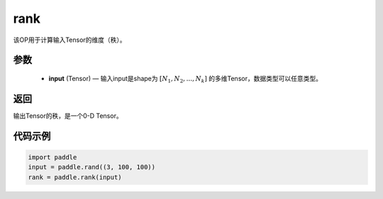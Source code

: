 .. _cn_api_fluid_layers_rank:

rank
-------------------------------

.. py:function::  paddle.rank(input)




该OP用于计算输入Tensor的维度（秩）。

参数
::::::::::::

    - **input** (Tensor) — 输入input是shape为 :math:`[N_1, N_2, ..., N_k]` 的多维Tensor，数据类型可以任意类型。

返回
::::::::::::
输出Tensor的秩，是一个0-D Tensor。


代码示例
::::::::::::

.. code-block:: python

       import paddle
       input = paddle.rand((3, 100, 100))
       rank = paddle.rank(input)